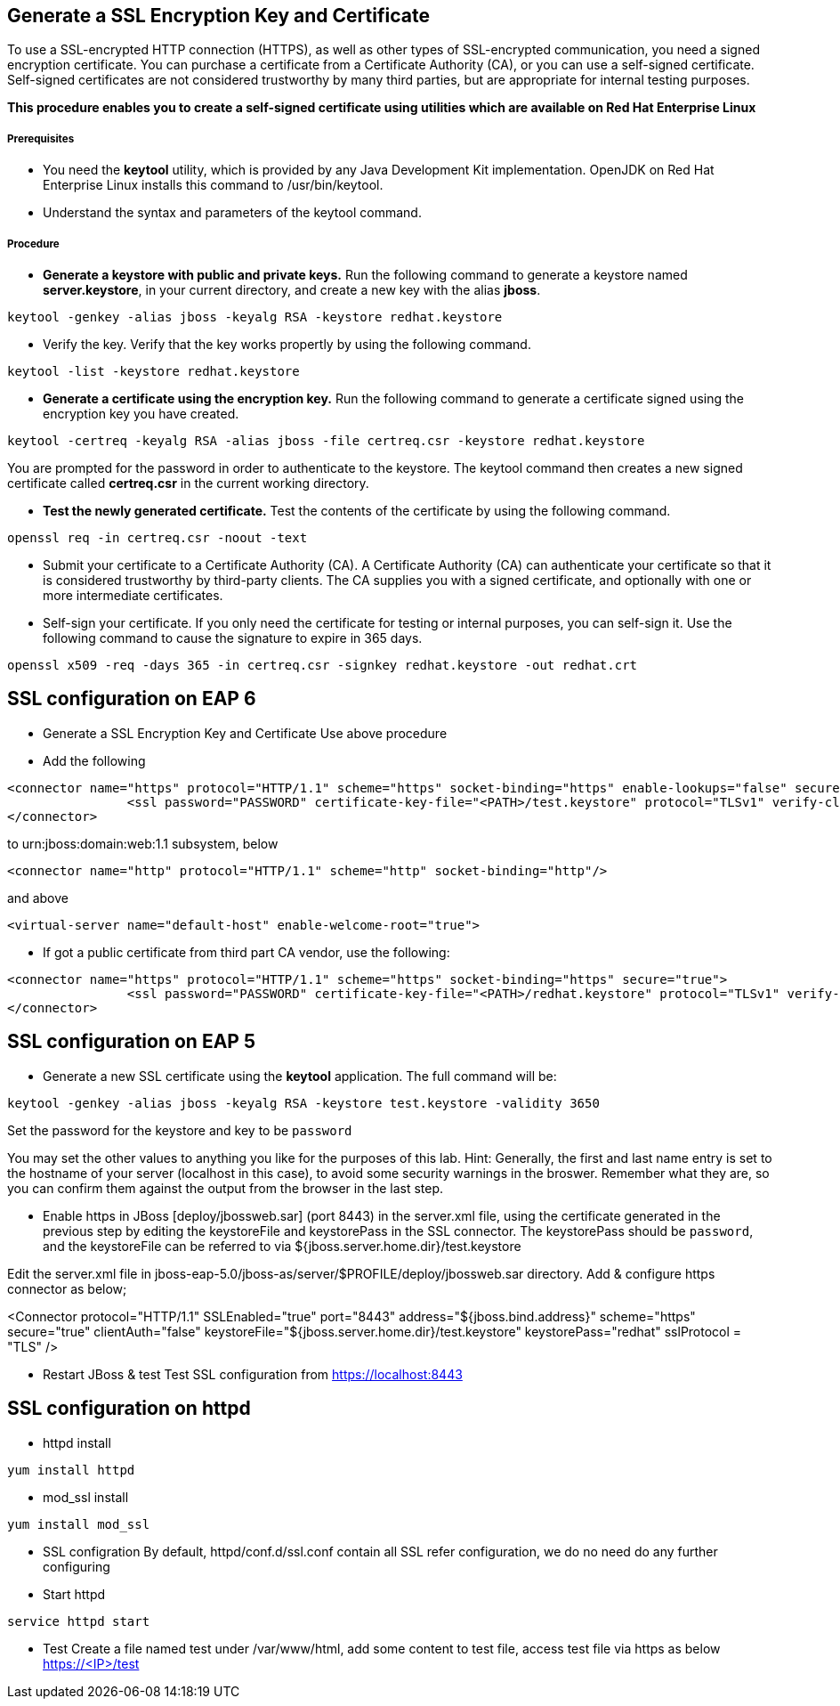 Generate a SSL Encryption Key and Certificate
---------------------------------------------
To use a SSL-encrypted HTTP connection (HTTPS), as well as other types of SSL-encrypted communication, you need a signed encryption certificate. You can purchase a certificate from a Certificate Authority (CA), or you can use a self-signed certificate. Self-signed certificates are not considered trustworthy by many third parties, but are appropriate for internal testing purposes.


*This procedure enables you to create a self-signed certificate using utilities which are available on Red Hat Enterprise Linux*


Prerequisites
+++++++++++++
* You need the *keytool* utility, which is provided by any Java Development Kit implementation. OpenJDK on Red Hat Enterprise Linux installs this command to /usr/bin/keytool.
* Understand the syntax and parameters of the keytool command.

Procedure
+++++++++

* *Generate a keystore with public and private keys.* Run the following command to generate a keystore named *server.keystore*, in your current directory, and create a new key with the alias *jboss*. 
----
keytool -genkey -alias jboss -keyalg RSA -keystore redhat.keystore
----

* Verify the key. Verify that the key works propertly by using the following command.
----
keytool -list -keystore redhat.keystore
----

* *Generate a certificate using the encryption key.* Run the following command to generate a certificate signed using the encryption key you have created.
----
keytool -certreq -keyalg RSA -alias jboss -file certreq.csr -keystore redhat.keystore
----
You are prompted for the password in order to authenticate to the keystore. The keytool command then creates a new signed certificate called *certreq.csr* in the current working directory.

* *Test the newly generated certificate.* Test the contents of the certificate by using the following command.
----
openssl req -in certreq.csr -noout -text
----

* Submit your certificate to a Certificate Authority (CA).
A Certificate Authority (CA) can authenticate your certificate so that it is considered trustworthy by third-party clients. The CA supplies you with a signed certificate, and optionally with one or more intermediate certificates.

* Self-sign your certificate.
If you only need the certificate for testing or internal purposes, you can self-sign it. Use the following command to cause the signature to expire in 365 days.
----
openssl x509 -req -days 365 -in certreq.csr -signkey redhat.keystore -out redhat.crt
----


SSL configuration on EAP 6
--------------------------
* Generate a SSL Encryption Key and Certificate Use above procedure
* Add the following
----
<connector name="https" protocol="HTTP/1.1" scheme="https" socket-binding="https" enable-lookups="false" secure="true">
                <ssl password="PASSWORD" certificate-key-file="<PATH>/test.keystore" protocol="TLSv1" verify-client="false" certificate-file="<PATH>/test.keystore"/>
</connector>
----
to urn:jboss:domain:web:1.1 subsystem, below
----
<connector name="http" protocol="HTTP/1.1" scheme="http" socket-binding="http"/> 
----
and above
----
<virtual-server name="default-host" enable-welcome-root="true">
----

* If got a public certificate from third part CA vendor, use the following:
----
<connector name="https" protocol="HTTP/1.1" scheme="https" socket-binding="https" secure="true">
                <ssl password="PASSWORD" certificate-key-file="<PATH>/redhat.keystore" protocol="TLSv1" verify-client="false" certificate-file="<PATH>/redhat.crt"/>
</connector>
----


SSL configuration on EAP 5
--------------------------

* Generate a new SSL certificate using the *keytool* application.
The full command will be:
----
keytool -genkey -alias jboss -keyalg RSA -keystore test.keystore -validity 3650
----
Set the password for the keystore and key to be `password`


You may set the other values to anything you like for the purposes of this lab. Hint: Generally, the first and last name entry is set to the hostname of your server (localhost in this case), to avoid some security warnings in the broswer. Remember what they are, so you can confirm them against the output from the browser in the last step.

* Enable https in JBoss [deploy/jbossweb.sar] (port 8443) in the server.xml file, using the certificate generated in the previous step by editing the keystoreFile and keystorePass in the SSL connector.
The keystorePass should be `password`, and the keystoreFile can be referred to via ${jboss.server.home.dir}/test.keystore


Edit the server.xml file in jboss-eap-5.0/jboss-as/server/$PROFILE/deploy/jbossweb.sar directory. Add & configure https connector as below;


<Connector protocol="HTTP/1.1" SSLEnabled="true"
           port="8443" address="${jboss.bind.address}"
           scheme="https" secure="true" clientAuth="false"
           keystoreFile="${jboss.server.home.dir}/test.keystore"
           keystorePass="redhat" sslProtocol = "TLS" />


* Restart JBoss & test
Test SSL configuration from https://localhost:8443

SSL configuration on httpd
--------------------------

* httpd install
----
yum install httpd
----

* mod_ssl install
----
yum install mod_ssl
----

* SSL configration
By default, httpd/conf.d/ssl.conf contain all SSL refer configuration, we do no need do any further configuring 

* Start httpd
----
service httpd start
----

* Test
Create a file named test under /var/www/html, add some content to test file, access test file via https as below
  https://<IP>/test
